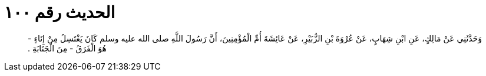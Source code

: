 
= الحديث رقم ١٠٠

[quote.hadith]
وَحَدَّثَنِي عَنْ مَالِكٍ، عَنِ ابْنِ شِهَابٍ، عَنْ عُرْوَةَ بْنِ الزُّبَيْرِ، عَنْ عَائِشَةَ أُمِّ الْمُؤْمِنِينَ، أَنَّ رَسُولَ اللَّهِ صلى الله عليه وسلم كَانَ يَغْتَسِلُ مِنْ إِنَاءٍ - هُوَ الْفَرَقُ - مِنَ الْجَنَابَةِ ‏.‏